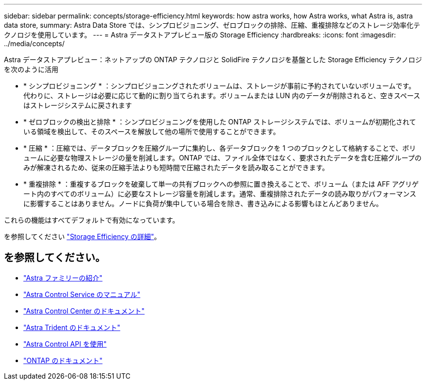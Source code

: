 ---
sidebar: sidebar 
permalink: concepts/storage-efficiency.html 
keywords: how astra works, how Astra works, what Astra is, astra data store, 
summary: Astra Data Store では、シンプロビジョニング、ゼロブロックの排除、圧縮、重複排除などのストレージ効率化テクノロジを使用しています。 
---
= Astra データストアプレビュー版の Storage Efficiency
:hardbreaks:
:icons: font
:imagesdir: ../media/concepts/


Astra データストアプレビュー：ネットアップの ONTAP テクノロジと SolidFire テクノロジを基盤とした Storage Efficiency テクノロジを次のように活用

* * シンプロビジョニング * ：シンプロビジョニングされたボリュームは、ストレージが事前に予約されていないボリュームです。代わりに、ストレージは必要に応じて動的に割り当てられます。ボリュームまたは LUN 内のデータが削除されると、空きスペースはストレージシステムに戻されます
* * ゼロブロックの検出と排除 * ：シンプロビジョニングを使用した ONTAP ストレージシステムでは、ボリュームが初期化されている領域を検出して、そのスペースを解放して他の場所で使用することができます。
* * 圧縮 * ：圧縮では、データブロックを圧縮グループに集約し、各データブロックを 1 つのブロックとして格納することで、ボリュームに必要な物理ストレージの量を削減します。ONTAP では、ファイル全体ではなく、要求されたデータを含む圧縮グループのみが解凍されるため、従来の圧縮手法よりも短時間で圧縮されたデータを読み取ることができます。
* * 重複排除 * ：重複するブロックを破棄して単一の共有ブロックへの参照に置き換えることで、ボリューム（または AFF アグリゲート内のすべてのボリューム）に必要なストレージ容量を削減します。通常、重複排除されたデータの読み取りがパフォーマンスに影響することはありません。ノードに負荷が集中している場合を除き、書き込みによる影響もほとんどありません。


これらの機能はすべてデフォルトで有効になっています。

を参照してください https://docs.netapp.com/ontap-9/index.jsp["Storage Efficiency の詳細"^]。



== を参照してください。

* https://docs.netapp.com/us-en/astra-family/intro-family.html["Astra ファミリーの紹介"^]
* https://docs.netapp.com/us-en/astra/index.html["Astra Control Service のマニュアル"^]
* https://docs.netapp.com/us-en/astra-control-center/["Astra Control Center のドキュメント"^]
* https://docs.netapp.com/us-en/trident/index.html["Astra Trident のドキュメント"^]
* https://docs.netapp.com/us-en/astra-automation/index.html["Astra Control API を使用"^]
* https://docs.netapp.com/us-en/ontap/index.html["ONTAP のドキュメント"^]

